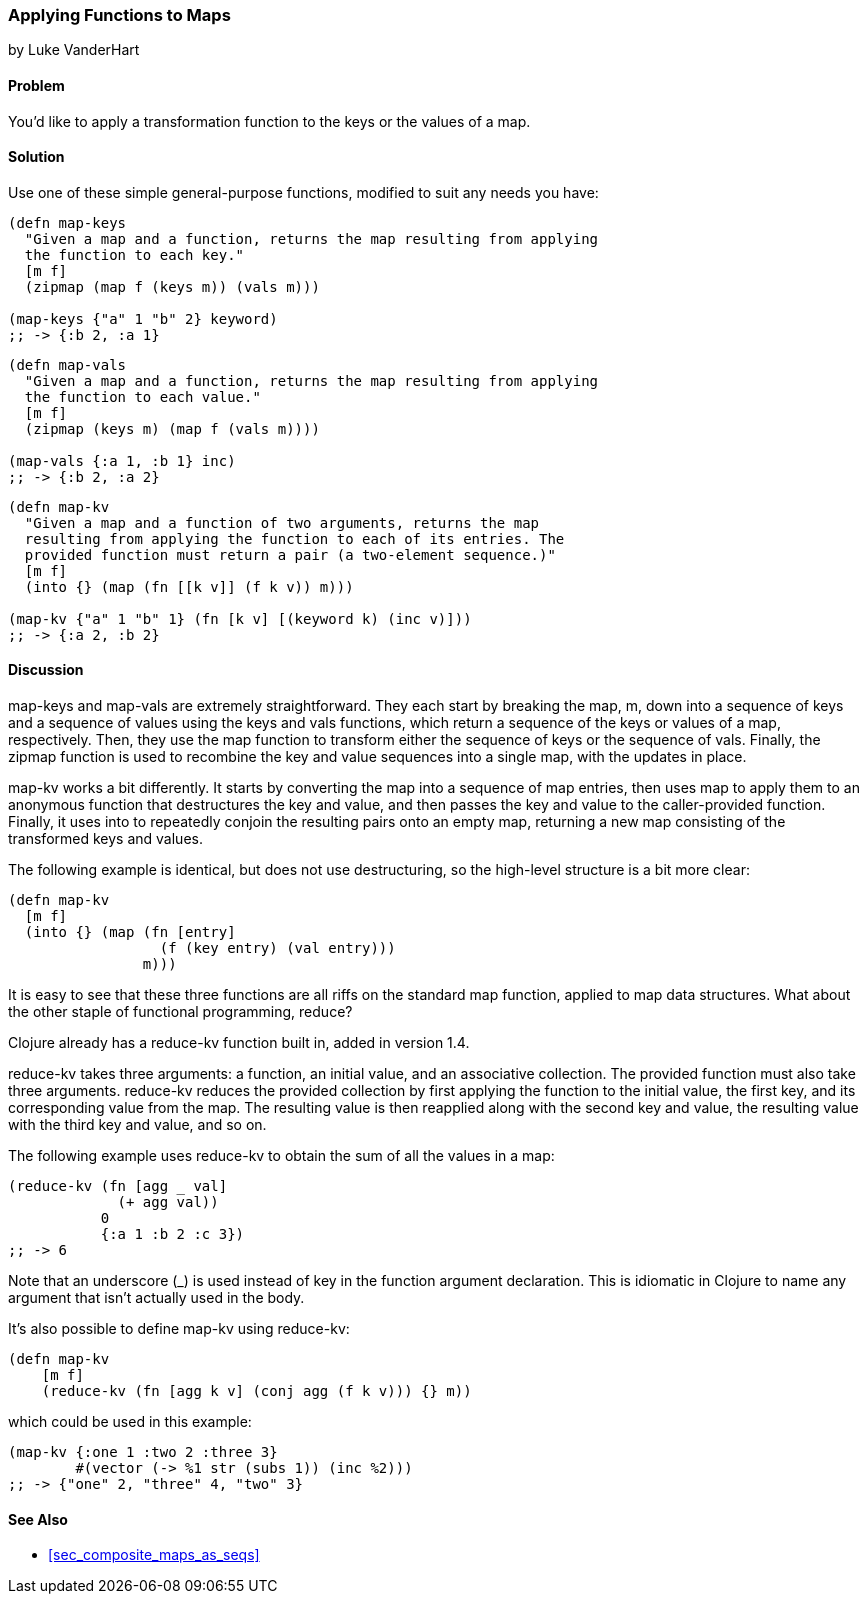 [[sec_composites_applying_fns_to_maps]]
=== Applying Functions to Maps
[role="byline"]
by Luke VanderHart

==== Problem

You'd like to apply a transformation function to the keys or the
values of a map.(((maps, applying functions to)))(((keys, applying transformation function to)))(((values, applying transformation function to)))(((transformation function)))

==== Solution

Use one of these simple general-purpose functions, modified to suit
any needs you have:

[source,clojure]
----
(defn map-keys
  "Given a map and a function, returns the map resulting from applying
  the function to each key."
  [m f]
  (zipmap (map f (keys m)) (vals m)))

(map-keys {"a" 1 "b" 2} keyword)
;; -> {:b 2, :a 1}
----

[source,clojure]
----
(defn map-vals
  "Given a map and a function, returns the map resulting from applying
  the function to each value."
  [m f]
  (zipmap (keys m) (map f (vals m))))

(map-vals {:a 1, :b 1} inc)
;; -> {:b 2, :a 2}
----

[source,clojure]
----
(defn map-kv
  "Given a map and a function of two arguments, returns the map
  resulting from applying the function to each of its entries. The
  provided function must return a pair (a two-element sequence.)"
  [m f]
  (into {} (map (fn [[k v]] (f k v)) m)))

(map-kv {"a" 1 "b" 1} (fn [k v] [(keyword k) (inc v)]))
;; -> {:a 2, :b 2}
----

==== Discussion

+map-keys+ and +map-vals+ are extremely straightforward. They each
start by breaking the map, +m+, down into a sequence of keys and a
sequence of values using the +keys+ and +vals+ functions, which return
a sequence of the keys or values of a map, respectively. Then, they
use the +map+ function to transform either the sequence of keys or the
sequence of vals. Finally, the +zipmap+ function is used to recombine
the key and value sequences into a single map, with the updates in
place.(((functions, map-keys)))(((functions, map-vals)))(((functions, keys)))(((functions, vals)))(((functions, zipmap)))(((functions, map-kv)))

+map-kv+ works a bit differently. It starts by converting the map into
a sequence of map entries, then uses +map+ to apply them to an
anonymous function that destructures the key and value, and then
passes the key and value to the caller-provided function. Finally, it
uses +into+ to repeatedly conjoin the resulting pairs onto an empty
map, returning a new map consisting of the transformed keys and values.

The following example is identical, but does not use destructuring, so
the high-level structure is a bit more clear:

[source,clojure]
----
(defn map-kv
  [m f]
  (into {} (map (fn [entry]
                  (f (key entry) (val entry)))
                m)))
----

It is easy to see that these three functions are all riffs on the
standard +map+ function, applied to map data structures. What about
the other staple of functional programming, +reduce+?(((functions, reduce-kv)))

Clojure already has a +reduce-kv+ function built in, added in version 1.4.

+reduce-kv+ takes three arguments: a function, an initial value, and
an associative collection. The provided function must also take three
arguments. +reduce-kv+ reduces the provided collection by first
applying the function to the initial value, the first key, and its
corresponding value from the map. The resulting value is then
reapplied along with the second key and value, the resulting value
with the third key and value, and so on.

The following example uses +reduce-kv+ to obtain the sum of all the
values in a map:

[source,clojure]
----
(reduce-kv (fn [agg _ val]
             (+ agg val))
           0
           {:a 1 :b 2 :c 3})
;; -> 6
----

Note that an underscore (+_+) is used instead of +key+ in the function
argument declaration. This is idiomatic in Clojure to name any argument
that isn't actually used in the body.

It's also possible to define +map-kv+ using +reduce-kv+:

[source,clojure]
----
(defn map-kv
    [m f]
    (reduce-kv (fn [agg k v] (conj agg (f k v))) {} m))
----

which could be used in this example:

[source,clojure]
----
(map-kv {:one 1 :two 2 :three 3}
        #(vector (-> %1 str (subs 1)) (inc %2)))
;; -> {"one" 2, "three" 4, "two" 3}
----

==== See Also

* <<sec_composite_maps_as_seqs>>
